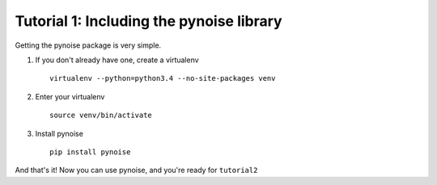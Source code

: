 Tutorial 1: Including the pynoise library
=========================================

Getting the pynoise package is very simple.

1. If you don't already have one, create a virtualenv
   ::
      virtualenv --python=python3.4 --no-site-packages venv

2. Enter your virtualenv
   ::
     source venv/bin/activate

3. Install pynoise
   ::
     pip install pynoise

And that's it! Now you can use pynoise, and you're ready for ``tutorial2``
